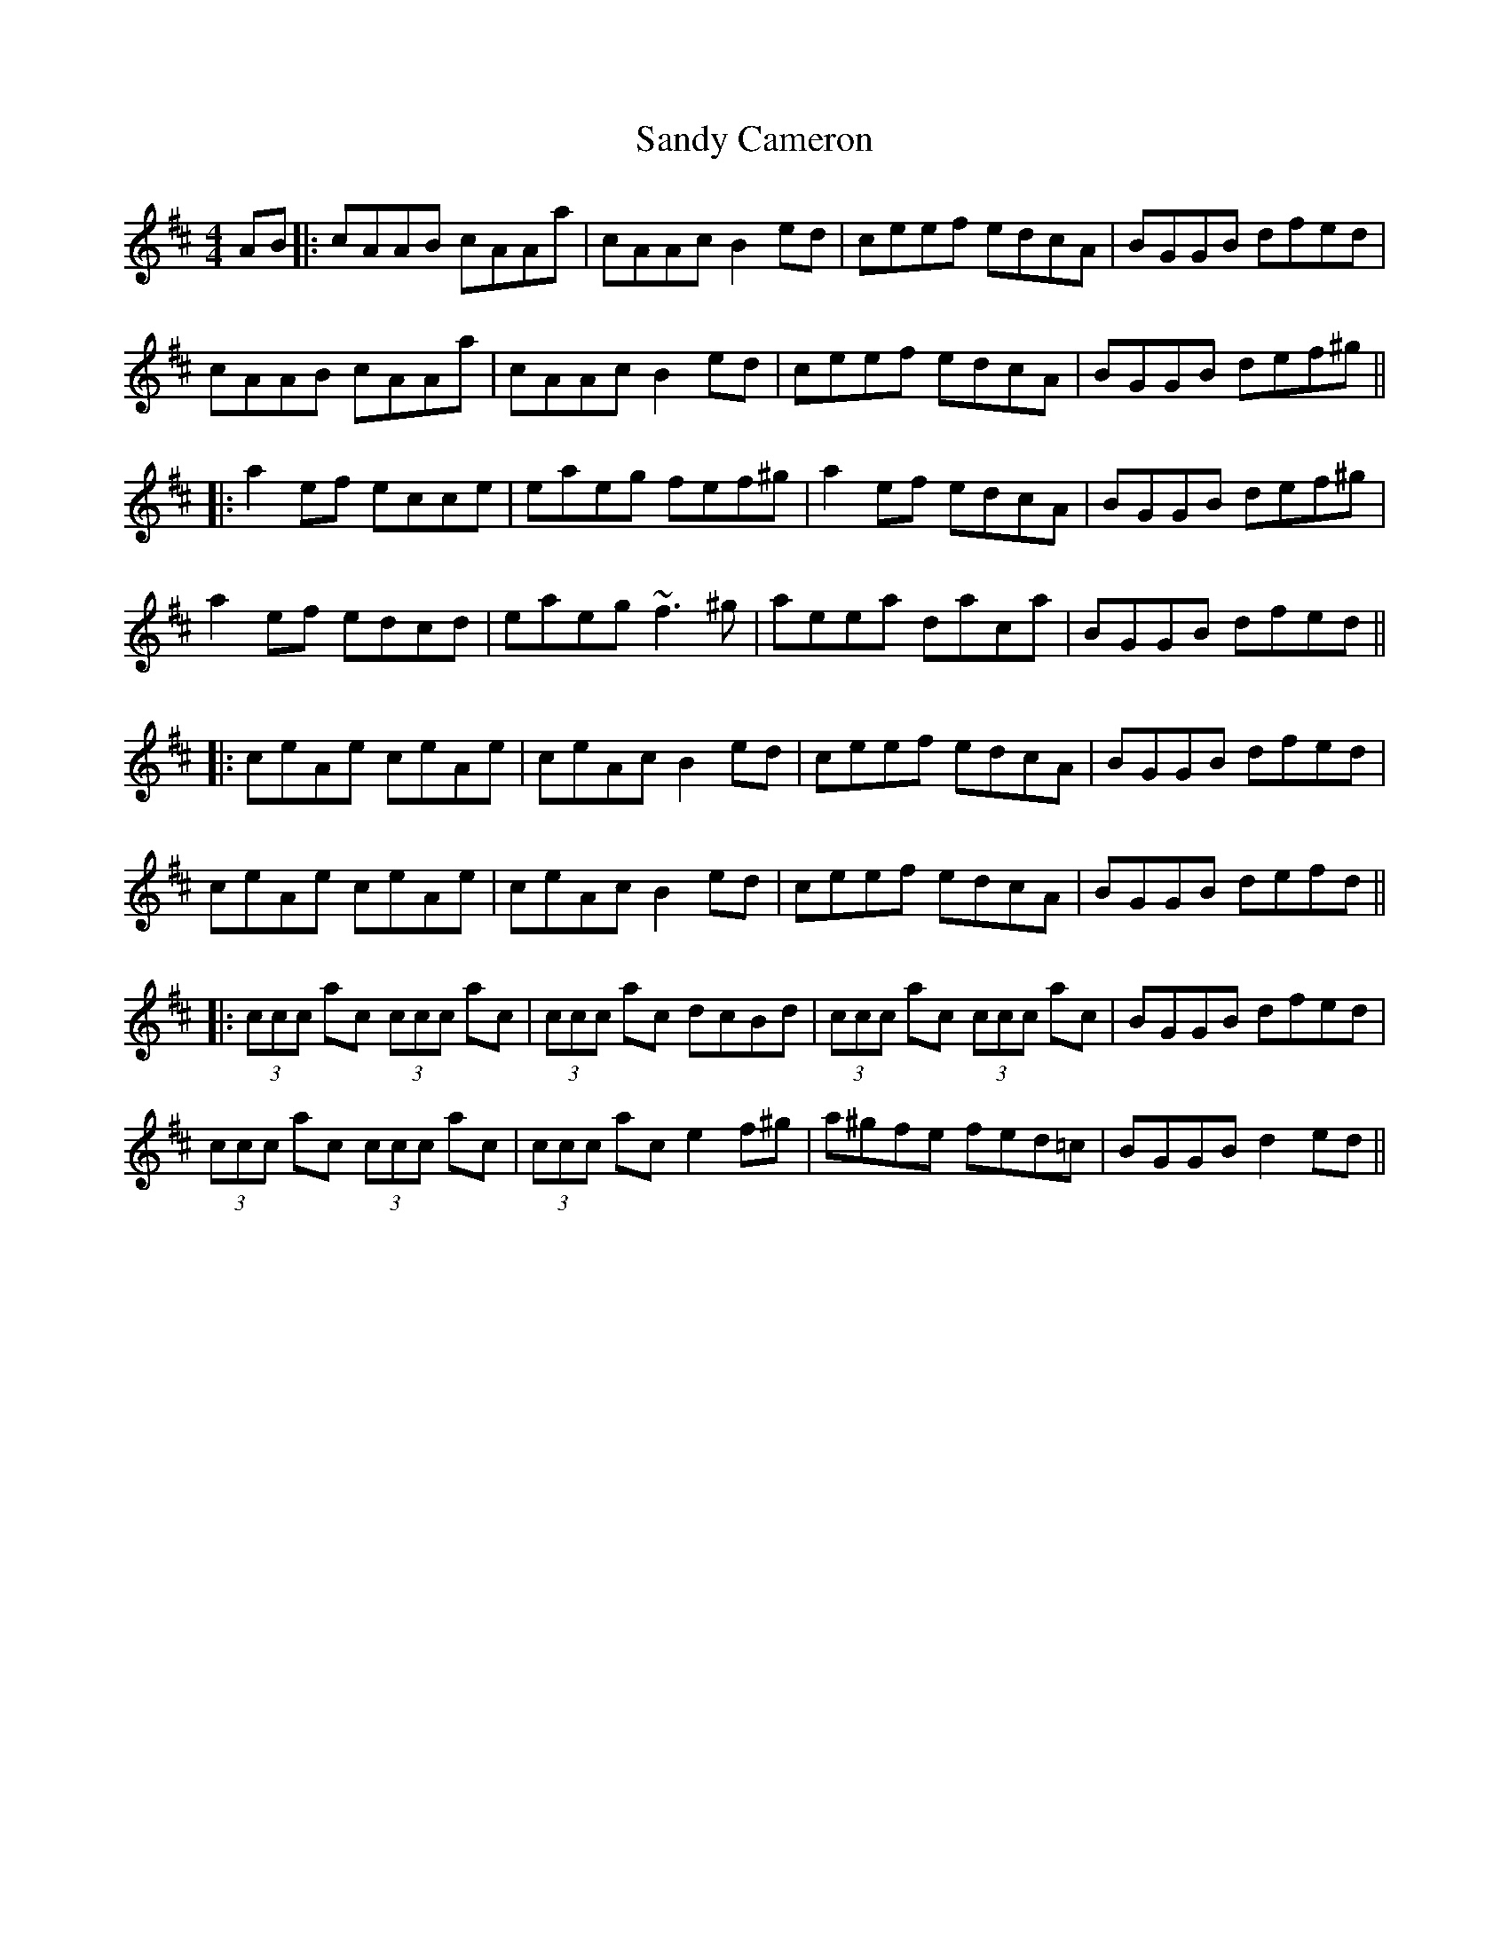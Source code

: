 X: 1
T: Sandy Cameron
Z: errik
S: https://thesession.org/tunes/5733#setting5733
R: reel
M: 4/4
L: 1/8
K: Amix
AB|:cAAB cAAa|cAAc B2 ed|ceef edcA|BGGB dfed|
cAAB cAAa|cAAc B2 ed|ceef edcA|BGGB def^g||
|:a2 ef ecce|eaeg fef^g|a2 ef edcA|BGGB def^g|
a2 ef edcd|eaeg ~f3 ^g|aeea daca|BGGB dfed||
|:ceAe ceAe|ceAc B2 ed|ceef edcA|BGGB dfed|
ceAe ceAe|ceAc B2 ed|ceef edcA|BGGB defd||
|:(3ccc ac (3ccc ac|(3ccc ac dcBd|(3ccc ac (3ccc ac|BGGB dfed|
(3ccc ac (3ccc ac|(3ccc ac e2 f^g|a^gfe fed=c|BGGB d2 ed||
